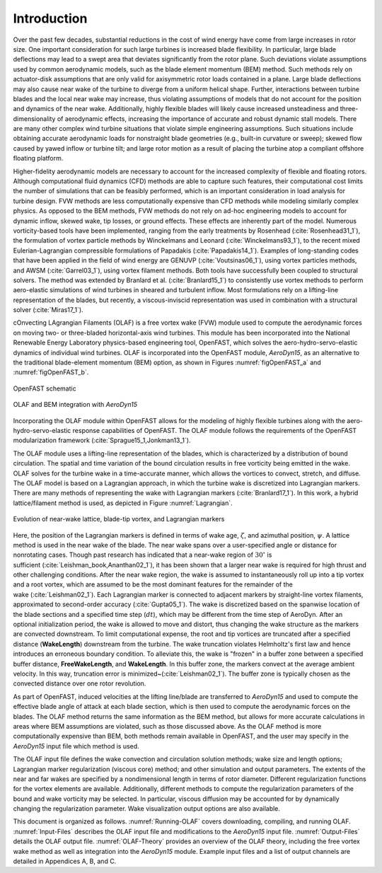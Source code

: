 .. _Introduction:

Introduction
============
Over the past few decades, substantial reductions in the cost of wind energy
have come from large increases in rotor size. One important consideration for
such large turbines is increased blade flexibility. In particular, large blade
deflections may lead to a swept area that deviates significantly from the rotor
plane. Such deviations violate assumptions used by common aerodynamic models,
such as the blade element momentum (BEM) method. Such methods rely on
actuator-disk assumptions that are only valid for axisymmetric rotor loads
contained in a plane. Large blade deflections may also cause near wake of the
turbine to diverge from a uniform helical shape. Further, interactions between
turbine blades and the local near wake may increase, thus violating assumptions
of models that do not account for the position and dynamics of the near wake.
Additionally, highly flexible blades will likely cause increased unsteadiness
and three-dimensionality of aerodynamic effects, increasing the importance of
accurate and robust dynamic stall models. There are many other complex wind
turbine situations that violate simple engineering assumptions. Such situations
include obtaining accurate aerodynamic loads for nonstraight blade geometries
(e.g., built-in curvature or sweep); skewed flow caused by yawed inflow or
turbine tilt; and large rotor motion as a result of placing the turbine atop a
compliant offshore floating platform.

Higher-fidelity aerodynamic models are necessary to account for the increased
complexity of flexible and floating rotors. Although computational fluid
dynamics (CFD) methods are able to capture such features, their computational
cost limits the number of simulations that can be feasibly performed, which is
an important consideration in load analysis for turbine design. FVW methods are
less computationally expensive than CFD methods while modeling similarly complex
physics. As opposed to the BEM methods, FVW methods do not rely on ad-hoc
engineering models to account for dynamic inflow, skewed wake, tip losses, or
ground effects. These effects are inherently part of the model. Numerous
vorticity-based tools have been implemented, ranging from the early treatments
by Rosenhead (:cite:`Rosenhead31_1`), the formulation of vortex particle methods
by Winckelmans and Leonard (:cite:`Winckelmans93_1`), to the recent mixed
Eulerian-Lagrangian compressible formulations of
Papadakis (:cite:`Papadakis14_1`). Examples of long-standing codes that have been
applied in the field of wind energy are GENUVP (:cite:`Voutsinas06_1`), using
vortex particles methods, and AWSM (:cite:`Garrel03_1`), using vortex filament
methods. Both tools have successfully been coupled to structural solvers. The
method was extended by Branlard et al. (:cite:`Branlard15_1`) to consistently use
vortex methods to perform aero-elastic simulations of wind turbines in sheared
and turbulent inflow. Most formulations rely on a lifting-line representation of
the blades, but recently, a viscous-inviscid representation was used in
combination with a structural solver (:cite:`Miras17_1`).

cOnvecting LAgrangian Filaments (OLAF) is a free vortex wake (FVW) module used
to compute the aerodynamic forces on moving two- or three-bladed horizontal-axis
wind turbines.  This module has been incorporated into the National Renewable
Energy Laboratory physics-based engineering tool, OpenFAST, which solves the
aero-hydro-servo-elastic dynamics of individual wind turbines. OLAF is
incorporated into the OpenFAST module, *AeroDyn15*, as an alternative to the
traditional blade-element momentum (BEM) option, as shown in
Figures :numref:`figOpenFAST_a` and :numref:`figOpenFAST_b`.

..   _figOpenFAST_a:

.. figure:: Schematics/OpenFAST.png
   :alt: OpenFAST schematic
   :width: 100%
   :align: center

   OpenFAST schematic

..   _figOpenFAST_b:

.. figure:: Schematics/FVWwithOpenFAST.png
   :alt: OpenFAST overview schematic and OLAF integration
   :width: 100%
   :align: center

   OLAF and BEM integration with *AeroDyn15*

Incorporating the OLAF module within OpenFAST allows for the modeling of
highly flexible turbines along with the aero-hydro-servo-elastic
response capabilities of OpenFAST. The OLAF module follows the
requirements of the OpenFAST modularization framework 
(:cite:`Sprague15_1,Jonkman13_1`).

The OLAF module uses a lifting-line representation of the blades, which
is characterized by a distribution of bound circulation. The spatial and
time variation of the bound circulation results in free vorticity being
emitted in the wake. OLAF solves for the turbine wake in a time-accurate
manner, which allows the vortices to convect, stretch, and diffuse. The
OLAF model is based on a Lagrangian approach, in which the turbine wake
is discretized into Lagrangian markers. There are many methods of
representing the wake with Lagrangian
markers (:cite:`Branlard17_1`). In this work, a hybrid
lattice/filament method is used, as depicted in
Figure :numref:`Lagrangian`.

.. figure:: Schematics/LagrangianMarkers.png
   :alt: Evolution of near-wake lattice, blade-tip vortex, and Lagrangian markers
   :name: Lagrangian
   :width: 100%
   :align: center

   Evolution of near-wake lattice, blade-tip vortex, and Lagrangian
   markers

Here, the position of the Lagrangian markers is defined in terms of wake
age, :math:`\zeta`, and azimuthal position, :math:`\psi`. A lattice
method is used in the near wake of the blade. The near wake spans over a
user-specified angle or distance for nonrotating cases. Though past
research has indicated that a near-wake region of :math:`30^\circ` is
sufficient (:cite:`Leishman_book,Ananthan02_1`), it has been shown that a larger
near wake is required for high thrust and other challenging conditions. After
the near wake region, the wake is assumed to instantaneously roll up into a tip
vortex and a root vortex, which are assumed to be the most dominant features for
the remainder of the wake (:cite:`Leishman02_1`). Each Lagrangian marker is
connected to adjacent markers by straight-line vortex filaments, approximated to
second-order accuracy (:cite:`Gupta05_1`). The wake is discretized based on the
spanwise location of the blade sections and a specified time step (:math:`dt`),
which may be different from the time step of AeroDyn.  After an optional
initialization period, the wake is allowed to move and distort, thus changing
the wake structure as the markers are convected downstream.  To limit
computational expense, the root and tip vortices are truncated after a specified
distance (**WakeLength**) downstream from the turbine. The wake truncation
violates Helmholtz's first law and hence introduces an erroneous boundary
condition. To alleviate this, the wake is "frozen" in a buffer zone between a
specified buffer distance, **FreeWakeLength**, and **WakeLength**. In this
buffer zone, the markers convect at the average ambient velocity. In this way,
truncation error is minimized~(:cite:`Leishman02_1`). The buffer zone is
typically chosen as the convected distance over one rotor revolution.

As part of OpenFAST, induced velocities at the lifting line/blade are
transferred to *AeroDyn15* and used to compute the effective blade angle of
attack at each blade section, which is then used to compute the aerodynamic
forces on the blades. The OLAF method returns the same information as the BEM
method, but allows for more accurate calculations in areas where BEM assumptions
are violated, such as those discussed above. As the OLAF method is more
computationally expensive than BEM, both methods remain available in OpenFAST,
and the user may specify in the *AeroDyn15* input file which method is
used.

The OLAF input file defines the wake convection and circulation solution
methods; wake size and length options; Lagrangian marker regularization (viscous
core) method; and other simulation and output parameters. The extents of the
near and far wakes are specified by a nondimensional length in terms of rotor
diameter. Different regularization functions for the vortex elements are
available. Additionally, different methods to compute the regularization
parameters of the bound and wake vorticity may be selected. In particular,
viscous diffusion may be accounted for by dynamically changing the
regularization parameter. Wake visualization output options are also available.

This document is organized as follows. :numref:`Running-OLAF` covers
downloading, compiling, and running OLAF. :numref:`Input-Files` describes the
OLAF input file and modifications to the *AeroDyn15* input file.
:numref:`Output-Files` details the OLAF output file.  :numref:`OLAF-Theory`
provides an overview of the OLAF theory, including the free vortex wake method
as well as integration into the *AeroDyn15* module. Example input files and a
list of output channels are detailed in Appendices A, B, and C.



